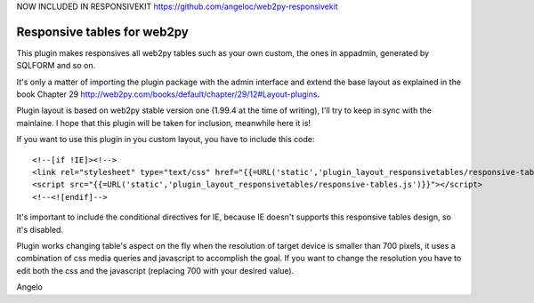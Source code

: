 NOW INCLUDED IN RESPONSIVEKIT https://github.com/angeloc/web2py-responsivekit

====================
Responsive tables for web2py
====================

This plugin makes responsives all web2py tables such as your own custom, the ones in appadmin, generated by SQLFORM 
and so on.

It's only a matter of importing the plugin package with the admin interface and extend the base
layout as explained in the book Chapter 29 http://web2py.com/books/default/chapter/29/12#Layout-plugins.

Plugin layout is based on web2py stable version one (1.99.4 at the time of writing), I'll try to keep in sync 
with the mainlaine. I hope that this plugin will be taken for inclusion, meanwhile here it is!

If you want to use this plugin in you custom layout, you have to include this code:

::

<!--[if !IE]><!-->
<link rel="stylesheet" type="text/css" href="{{=URL('static','plugin_layout_responsivetables/responsive-tables.css')}}" />
<script src="{{=URL('static','plugin_layout_responsivetables/responsive-tables.js')}}"></script>
<!--<![endif]-->

It's important to include the conditional directives for IE, because IE doesn't supports this responsive tables design, 
so it's disabled.

Plugin works changing table's aspect on the fly when the resolution of target device is smaller than 700 pixels,
it uses a combination of css media queries and javascript to accomplish the goal. 
If you want to change the resolution you have to edit both the css and the javascript 
(replacing 700 with your desired value). 

Angelo